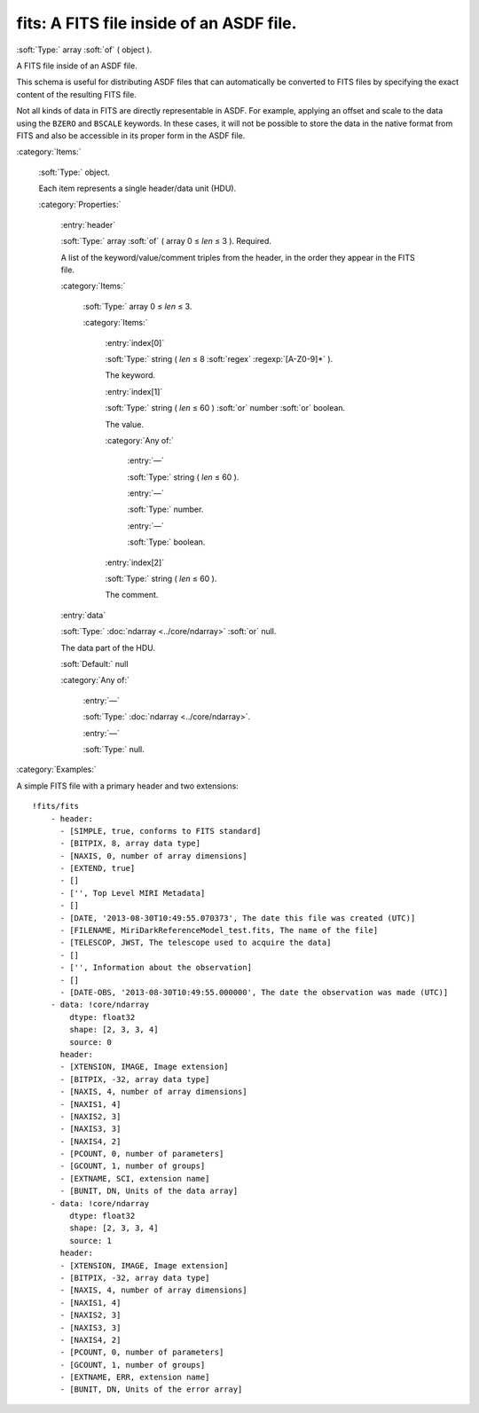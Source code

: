 

.. _http://stsci.edu/schemas/asdf/0.1.0/fits/fits:

fits: A FITS file inside of an ASDF file.
=========================================

:soft:`Type:` array :soft:`of` ( object ).

A FITS file inside of an ASDF file.


This schema is useful for distributing ASDF files that can
automatically be converted to FITS files by specifying the exact
content of the resulting FITS file.

Not all kinds of data in FITS are directly representable in ASDF.
For example, applying an offset and scale to the data using the
``BZERO`` and ``BSCALE`` keywords.  In these cases, it will not be
possible to store the data in the native format from FITS and also
be accessible in its proper form in the ASDF file.


:category:`Items:`



  .. _http://stsci.edu/schemas/asdf/0.1.0/fits/fits/items:

  :soft:`Type:` object.

  

  Each item represents a single header/data unit (HDU).
  

  :category:`Properties:`



    .. _http://stsci.edu/schemas/asdf/0.1.0/fits/fits/items/properties/header:

    :entry:`header`

    :soft:`Type:` array :soft:`of` ( array 0 ≤ *len* ≤ 3 ). Required.

    

    A list of the keyword/value/comment triples from the header, in the order they appear in the FITS file.
    

    :category:`Items:`



      .. _http://stsci.edu/schemas/asdf/0.1.0/fits/fits/items/properties/header/items:

      :soft:`Type:` array 0 ≤ *len* ≤ 3.

      

      

      :category:`Items:`



        .. _http://stsci.edu/schemas/asdf/0.1.0/fits/fits/items/properties/header/items/0:

        :entry:`index[0]`

        :soft:`Type:` string ( *len* ≤ 8 :soft:`regex` :regexp:`[A-Z0-9]*` ).

        

        The keyword.



        .. _http://stsci.edu/schemas/asdf/0.1.0/fits/fits/items/properties/header/items/1:

        :entry:`index[1]`

        :soft:`Type:` string ( *len* ≤ 60 ) :soft:`or` number :soft:`or` boolean.

        

        The value.

        :category:`Any of:`



          .. _http://stsci.edu/schemas/asdf/0.1.0/fits/fits/items/properties/header/items/1/anyOf/0:

          :entry:`—`

          :soft:`Type:` string ( *len* ≤ 60 ).

          

          



          .. _http://stsci.edu/schemas/asdf/0.1.0/fits/fits/items/properties/header/items/1/anyOf/1:

          :entry:`—`

          :soft:`Type:` number.

          

          



          .. _http://stsci.edu/schemas/asdf/0.1.0/fits/fits/items/properties/header/items/1/anyOf/2:

          :entry:`—`

          :soft:`Type:` boolean.

          

          



        .. _http://stsci.edu/schemas/asdf/0.1.0/fits/fits/items/properties/header/items/2:

        :entry:`index[2]`

        :soft:`Type:` string ( *len* ≤ 60 ).

        

        The comment.



    .. _http://stsci.edu/schemas/asdf/0.1.0/fits/fits/items/properties/data:

    :entry:`data`

    :soft:`Type:` :doc:`ndarray <../core/ndarray>` :soft:`or` null.

    

    The data part of the HDU.

    :soft:`Default:` null

    :category:`Any of:`



      .. _http://stsci.edu/schemas/asdf/0.1.0/fits/fits/items/properties/data/anyOf/0:

      :entry:`—`

      :soft:`Type:` :doc:`ndarray <../core/ndarray>`.

      

      



      .. _http://stsci.edu/schemas/asdf/0.1.0/fits/fits/items/properties/data/anyOf/1:

      :entry:`—`

      :soft:`Type:` null.

      

      

:category:`Examples:`

A simple FITS file with a primary header and two extensions::

  !fits/fits
      - header:
        - [SIMPLE, true, conforms to FITS standard]
        - [BITPIX, 8, array data type]
        - [NAXIS, 0, number of array dimensions]
        - [EXTEND, true]
        - []
        - ['', Top Level MIRI Metadata]
        - []
        - [DATE, '2013-08-30T10:49:55.070373', The date this file was created (UTC)]
        - [FILENAME, MiriDarkReferenceModel_test.fits, The name of the file]
        - [TELESCOP, JWST, The telescope used to acquire the data]
        - []
        - ['', Information about the observation]
        - []
        - [DATE-OBS, '2013-08-30T10:49:55.000000', The date the observation was made (UTC)]
      - data: !core/ndarray
          dtype: float32
          shape: [2, 3, 3, 4]
          source: 0
        header:
        - [XTENSION, IMAGE, Image extension]
        - [BITPIX, -32, array data type]
        - [NAXIS, 4, number of array dimensions]
        - [NAXIS1, 4]
        - [NAXIS2, 3]
        - [NAXIS3, 3]
        - [NAXIS4, 2]
        - [PCOUNT, 0, number of parameters]
        - [GCOUNT, 1, number of groups]
        - [EXTNAME, SCI, extension name]
        - [BUNIT, DN, Units of the data array]
      - data: !core/ndarray
          dtype: float32
          shape: [2, 3, 3, 4]
          source: 1
        header:
        - [XTENSION, IMAGE, Image extension]
        - [BITPIX, -32, array data type]
        - [NAXIS, 4, number of array dimensions]
        - [NAXIS1, 4]
        - [NAXIS2, 3]
        - [NAXIS3, 3]
        - [NAXIS4, 2]
        - [PCOUNT, 0, number of parameters]
        - [GCOUNT, 1, number of groups]
        - [EXTNAME, ERR, extension name]
        - [BUNIT, DN, Units of the error array]
  

.. only:: html

   :download:`Original schema in YAML <fits.yaml>`
